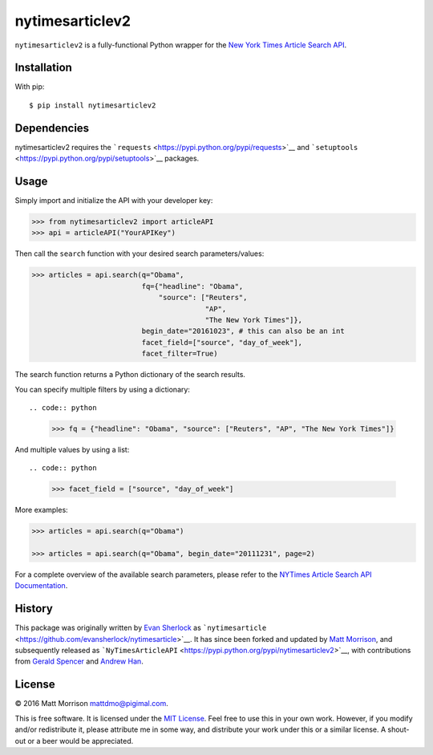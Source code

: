nytimesarticlev2
=================

``nytimesarticlev2`` is a fully-functional Python wrapper for the `New
York Times Article Search
API <https://developer.nytimes.com/article_search_v2.json>`__.

Installation
------------

With pip:

::

    $ pip install nytimesarticlev2

Dependencies
------------

nytimesarticlev2 requires the
```requests`` <https://pypi.python.org/pypi/requests>`__ and
```setuptools`` <https://pypi.python.org/pypi/setuptools>`__ packages.

Usage
-----

Simply import and initialize the API with your developer key:

.. code:: python

    >>> from nytimesarticlev2 import articleAPI
    >>> api = articleAPI("YourAPIKey")

Then call the ``search`` function with your desired search
parameters/values:

.. code:: python

    >>> articles = api.search(q="Obama", 
                              fq={"headline": "Obama", 
                                  "source": ["Reuters", 
                                             "AP", 
                                             "The New York Times"]}, 
                              begin_date="20161023", # this can also be an int
                              facet_field=["source", "day_of_week"], 
                              facet_filter=True)

The search function returns a Python dictionary of the search results.

You can specify multiple filters by using a dictionary::

.. code:: python

    >>> fq = {"headline": "Obama", "source": ["Reuters", "AP", "The New York Times"]}

And multiple values by using a list::

.. code:: python

    >>> facet_field = ["source", "day_of_week"]

More examples:

.. code:: python

    >>> articles = api.search(q="Obama")

    >>> articles = api.search(q="Obama", begin_date="20111231", page=2)

For a complete overview of the available search parameters, please refer
to the `NYTimes Article Search API
Documentation <http://developer.nytimes.com/docs/read/article_search_api_v2>`__.

History
-------

This package was originally written by `Evan
Sherlock <https://github.com/evansherlock>`__ as
```nytimesarticle`` <https://github.com/evansherlock/nytimesarticle>`__.
It has since been forked and updated by `Matt
Morrison <https://github.com/MattDMo>`__, and subsequently released as
```NyTimesArticleAPI`` <https://pypi.python.org/pypi/nytimesarticlev2>`__,
with contributions from `Gerald Spencer <https://github.com/Geethree>`__
and `Andrew Han <https://github.com/handrew>`__.

License
-------

© 2016 Matt Morrison mattdmo@pigimal.com.

This is free software. It is licensed under the `MIT
License <http://opensource.org/licenses/MIT>`__. Feel free to use this
in your own work. However, if you modify and/or redistribute it, please
attribute me in some way, and distribute your work under this or a
similar license. A shout-out or a beer would be appreciated.
